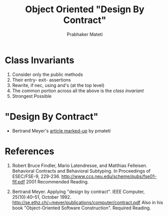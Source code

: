 # -*- mode: org -*-
# -*- org-export-html-postamble:t; -*-
#+LINK_HOME: ../../
#+LINK_UP: ../../Lectures
#+STYLE: <style> @media screen {BODY {margin: 10%} }</style>
#+BIND: org-export-html-preamble-format (("en" "<a href=\"http://cecs.wright.edu/~pmateti/Courses/7140/\">CS 7140 Advanced Software Engineering</a>"))
#+BIND: org-export-html-postamble-format (("en" "<hr size=1>Copyright &copy; 2013 %e &bull; <a href=\"http://www.wright.edu/~pmateti\">www.wright.edu/~pmateti</a>"))
#+TITLE: Object Oriented  "Design By Contract"
#+AUTHOR: Prabhaker Mateti
#+OPTIONS: toc:nil
#+DESCRIPTION: CS7140 Software Engineering Lecture

* Class Invariants  

1. Consider only the public methods  
1. Their entry- exit- assertions
1. Rewrite, if nec, using and's (at the top level)
1. The common portion across all the above is the /class invariant/
1. Strongest Possible

* "Design By Contract"
+ Bertrand Meyer's [[../OOD/meyer-design-by-contract-1992-markedUp.pdf][article marked-up]] by pmateti

* References

1. Robert Bruce Findler, Mario Latendresse, and Matthias Felleisen.
   Behavioral Contracts and Behavioral Subtyping.  In Proceedings of
   ESEC/FSE-9,
   229-236. http://www.ccs.neu.edu/scheme/pubs/fse01-flf.pdf 2001
   Recommended Reading.

1. Bertrand Meyer. Applying "design by contract".  IEEE Computer,
   25(10):40–51, October 1992.  
   http://se.ethz.ch/~meyer/publications/computer/contract.pdf
   Also in his book "Object-Oriented Software Construction".
   Required Reading.

